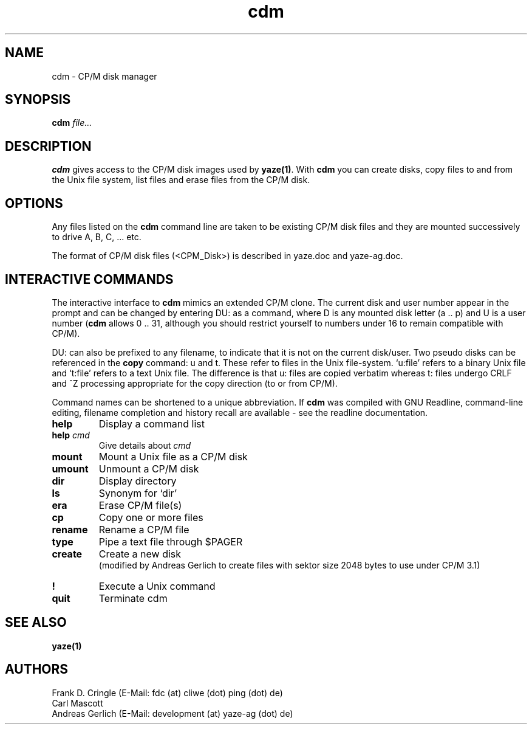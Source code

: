 .TH cdm 1 "14 April 2004" "Frank/Carl/AGL Hacks" "Local commands"
.UC 4
.SH NAME
cdm \- CP/M disk manager
.SH SYNOPSIS
.PU
.ll +8
.B cdm
.I file...
.ll -8
.br
.SH DESCRIPTION
.B cdm
gives access to the CP/M disk images used by \fByaze(1)\fR.  With
\fBcdm\fR you can create disks, copy files to and from the Unix file
system, list files and erase files from the CP/M disk.
.SH OPTIONS
Any files listed on the \fBcdm\fR command line are taken to be
existing CP/M disk files and they are mounted successively to drive A,
B, C, ... etc.

The format of CP/M disk files (<CPM_Disk>) is described in yaze.doc and
yaze-ag.doc.
.SH INTERACTIVE COMMANDS
The interactive interface to \fBcdm\fR mimics an extended CP/M clone.
The current disk and user number appear in the prompt and can be
changed by entering DU: as a command, where D is any mounted disk
letter (a .. p) and U is a user number (\fBcdm\fR allows 0 .. 31,
although you should restrict yourself to numbers under 16 to remain
compatible with CP/M).

DU: can also be prefixed to any filename, to indicate that it is not
on the current disk/user.  Two pseudo disks can be referenced in the
\fBcopy\fR command: u and t.  These refer to files in the Unix
file-system. `u:file' refers to a binary Unix file and `t:file' refers
to a text Unix file.  The difference is that u: files are copied
verbatim whereas t: files undergo CRLF and ^Z processing appropriate
for the copy direction (to or from CP/M).

Command names can be shortened to a unique abbreviation.  If \fBcdm\fR
was compiled with GNU Readline, command-line editing, filename
completion and history recall are available - see the readline
documentation.
.TP
.B help
Display a command list
.TP
.B help \fIcmd\fR
Give details about \fIcmd\fR
.TP
.B mount
Mount a Unix file as a CP/M disk
.TP
.B umount
Unmount a CP/M disk
.TP
.B dir
Display directory
.TP
.B ls
Synonym for `dir'
.TP
.B era
Erase CP/M file(s)
.TP
.B cp
Copy one or more files
.TP
.B rename
Rename a CP/M file
.TP
.B type
Pipe a text file through $PAGER
.TP
.B create
Create a new disk
.br
(modified by Andreas Gerlich to create files with sektor size 2048 bytes
to use under CP/M 3.1)
.TP
.B !
Execute a Unix command
.TP
.B quit
Terminate cdm


.SH SEE ALSO
.B yaze(1)
.SH AUTHORS
Frank D. Cringle (E-Mail: fdc (at) cliwe (dot) ping (dot) de)
.br
Carl Mascott
.br
Andreas Gerlich (E-Mail: development (at) yaze-ag (dot) de)

